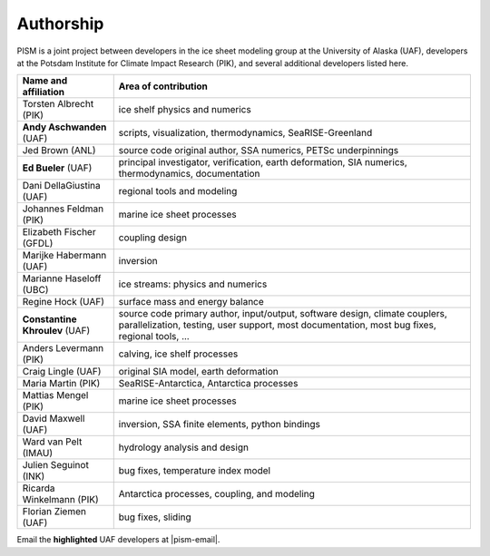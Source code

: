 Authorship
==========

PISM is a joint project between developers in the ice sheet modeling group at the
University of Alaska (UAF), developers at the Potsdam Institute for Climate Impact
Research (PIK), and several additional developers listed here.

.. list-table::
   :header-rows: 1

   * - Name and affiliation
     - Area of contribution
   * - Torsten Albrecht (PIK)
     - ice shelf physics and numerics 
   * - **Andy Aschwanden** (UAF)
     - scripts, visualization, thermodynamics, SeaRISE-Greenland
   * - Jed Brown (ANL)
     - source code original author, SSA numerics, PETSc underpinnings 
   * - **Ed Bueler** (UAF)
     - principal investigator, verification, earth deformation, SIA numerics,
       thermodynamics, documentation
   * - Dani DellaGiustina (UAF)
     - regional tools and modeling 
   * - Johannes Feldman (PIK)
     - marine ice sheet processes 
   * - Elizabeth Fischer (GFDL)
     - coupling design 
   * - Marijke Habermann (UAF)
     - inversion
   * - Marianne Haseloff (UBC)
     - ice streams: physics and numerics
   * - Regine Hock (UAF)
     - surface mass and energy balance 
   * - **Constantine Khroulev** (UAF)
     - source code primary author, input/output, software design, climate couplers,
       parallelization, testing, user support, most documentation, most bug fixes,
       regional tools, ...
   * - Anders Levermann (PIK)
     - calving, ice shelf processes 
   * - Craig Lingle (UAF)
     - original SIA model, earth deformation 
   * - Maria Martin (PIK)
     - SeaRISE-Antarctica, Antarctica processes 
   * - Mattias Mengel (PIK)
     - marine ice sheet processes 
   * - David Maxwell (UAF)
     - inversion, SSA finite elements, python bindings 
   * - Ward van Pelt (IMAU)
     - hydrology analysis and design 
   * - Julien Seguinot (INK)
     - bug fixes, temperature index model 
   * - Ricarda Winkelmann (PIK)
     - Antarctica processes, coupling, and modeling  
   * - Florian Ziemen (UAF)
     - bug fixes, sliding 

Email the **highlighted** UAF developers at |pism-email|.
